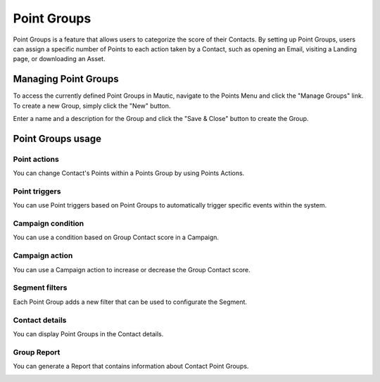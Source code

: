 .. vale off

Point Groups
#############

.. vale on

Point Groups is a feature that allows users to categorize the score of their Contacts. By setting up Point Groups, users can assign a specific number of Points to each action taken by a Contact, such as opening an Email, visiting a Landing page, or downloading an Asset.

Managing Point Groups
======================
To access the currently defined Point Groups in Mautic, navigate to the Points Menu and click the "Manage Groups" link. To create a new Group, simply click the "New" button.

.. image:: images/new-group.png
  :width: 600
  :alt: Screenshot of the create a new Group interface

Enter a name and a description for the Group and click the "Save & Close" button to create the Group.

Point Groups usage
===================

Point actions
-------------
You can change Contact's Points within a Points Group by using Points Actions.

.. image:: images/point-action-with-group.png
  :width: 600
  :alt: Screenshot of Points action with Group

Point triggers
--------------
You can use Point triggers based on Point Groups to automatically trigger specific events within the system.

.. image:: images/point-trigger-with-group.png
  :width: 600
  :alt: Screenshot of Points trigger with Group

Campaign condition
------------------
You can use a condition based on Group Contact score in a Campaign.

.. image:: images/campaign-point-condition-with-group.png
  :width: 600
  :alt: Screenshot of Points trigger with Group

Campaign action
---------------
You can use a Campaign action to increase or decrease the Group Contact score.

.. image:: images/campaign-point-action-with-group.png
  :width: 600
  :alt: Screenshot of Campaign Point action with Group

Segment filters
---------------
Each Point Group adds a new filter that can be used to configurate the Segment.

.. image:: images/segment-group-filter.png
  :width: 600
  :alt: Screenshot of Segment Group filter

.. image:: images/segment-group-filter-element.png
  :width: 600
  :alt: Screenshot of Segment Group filter element

Contact details
---------------
You can display Point Groups in the Contact details.

.. image:: images/contact-group-points.png
  :width: 600
  :alt: Screenshot of Contact Details with Group Points

Group Report
-------------
You can generate a Report that contains information about Contact Point Groups.

.. image:: images/group-report.png
  :width: 600
  :alt: Screenshot of Group Report
